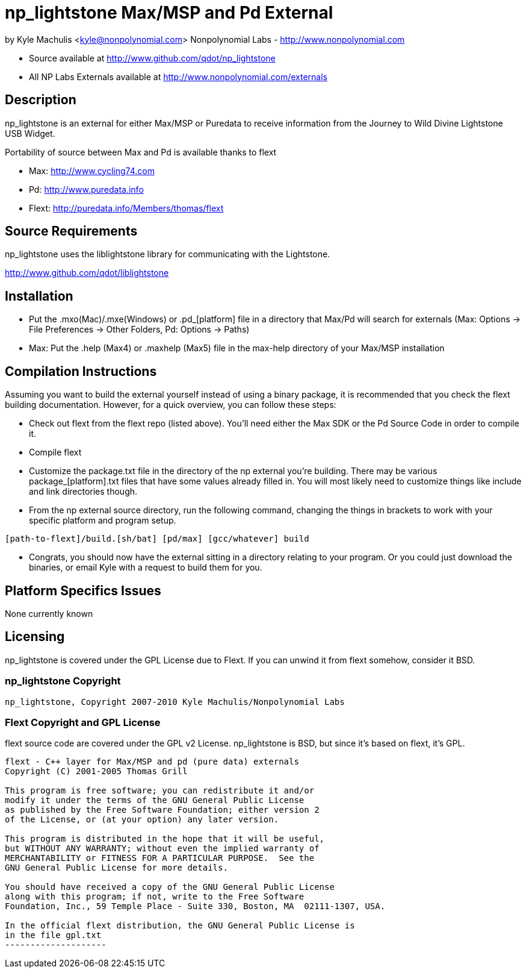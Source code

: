 = np_lightstone Max/MSP and Pd External =

by Kyle Machulis <kyle@nonpolynomial.com>
Nonpolynomial Labs - http://www.nonpolynomial.com

- Source available at http://www.github.com/qdot/np_lightstone
- All NP Labs Externals available at http://www.nonpolynomial.com/externals

== Description ==

np_lightstone is an external for either Max/MSP or Puredata to receive
information from the Journey to Wild Divine Lightstone USB Widget.

Portability of source between Max and Pd is available thanks to flext

- Max: http://www.cycling74.com
- Pd: http://www.puredata.info
- Flext: http://puredata.info/Members/thomas/flext

== Source Requirements ==

np_lightstone uses the liblightstone library for communicating with the Lightstone.

http://www.github.com/qdot/liblightstone

== Installation ==

- Put the .mxo(Mac)/.mxe(Windows) or .pd_[platform] file in a
  directory that Max/Pd will search for externals (Max: Options ->
  File Preferences -> Other Folders, Pd: Options -> Paths)

- Max: Put the .help (Max4) or .maxhelp (Max5) file in the max-help
  directory of your Max/MSP installation

== Compilation Instructions ==

Assuming you want to build the external yourself instead of using a
binary package, it is recommended that you check the flext building
documentation. However, for a quick overview, you can follow these
steps:

- Check out flext from the flext repo (listed above). You'll need
  either the Max SDK or the Pd Source Code in order to compile it.

- Compile flext

- Customize the package.txt file in the directory of the np external
  you're building. There may be various package_[platform].txt files
  that have some values already filled in. You will most likely need
  to customize things like include and link directories though.

- From the np external source directory, run the following command,
  changing the things in brackets to work with your specific platform
  and program setup.

-----------------
[path-to-flext]/build.[sh/bat] [pd/max] [gcc/whatever] build
-----------------

- Congrats, you should now have the external sitting in a directory
  relating to your program. Or you could just download the binaries,
  or email Kyle with a request to build them for you.

== Platform Specifics Issues ==

None currently known

== Licensing ==

np_lightstone is covered under the GPL License due to Flext. If you can
unwind it from flext somehow, consider it BSD.

=== np_lightstone Copyright ===

-------------------
np_lightstone, Copyright 2007-2010 Kyle Machulis/Nonpolynomial Labs
-------------------

=== Flext Copyright and GPL License ===

flext source code are covered under the GPL v2 License. np_lightstone is
BSD, but since it's based on flext, it's GPL.

-------------------
flext - C++ layer for Max/MSP and pd (pure data) externals
Copyright (C) 2001-2005 Thomas Grill

This program is free software; you can redistribute it and/or
modify it under the terms of the GNU General Public License
as published by the Free Software Foundation; either version 2
of the License, or (at your option) any later version.
 
This program is distributed in the hope that it will be useful,
but WITHOUT ANY WARRANTY; without even the implied warranty of
MERCHANTABILITY or FITNESS FOR A PARTICULAR PURPOSE.  See the
GNU General Public License for more details.

You should have received a copy of the GNU General Public License
along with this program; if not, write to the Free Software
Foundation, Inc., 59 Temple Place - Suite 330, Boston, MA  02111-1307, USA.

In the official flext distribution, the GNU General Public License is
in the file gpl.txt
--------------------
